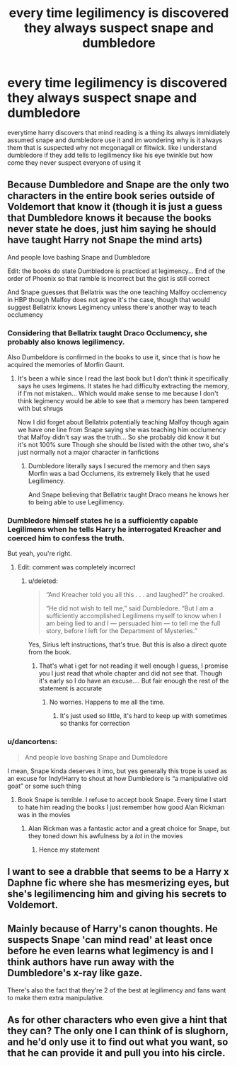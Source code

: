 #+TITLE: every time legilimency is discovered they always suspect snape and dumbledore

* every time legilimency is discovered they always suspect snape and dumbledore
:PROPERTIES:
:Author: Funyon98
:Score: 10
:DateUnix: 1588713136.0
:DateShort: 2020-May-06
:FlairText: Discussion
:END:
everytime harry discovers that mind reading is a thing its always immidiately assumed snape and dumbledore use it and im wondering why is it always them that is suspected why not mcgonagall or flitwick. like i understand dumbledore if they add tells to legilimency like his eye twinkle but how come they never suspect everyone of using it


** Because Dumbledore and Snape are the only two characters in the entire book series outside of Voldemort that know it (though it is just a guess that Dumbledore knows it because the books never state he does, just him saying he should have taught Harry not Snape the mind arts)

And people love bashing Snape and Dumbledore

Edit: the books do state Dumbledore is practiced at legimency... End of the order of Phoenix so that ramble is incorrect but the gist is still correct

And Snape guesses that Bellatrix was the one teaching Malfoy occlemency in HBP though Malfoy does not agree it's the case, though that would suggest Bellatrix knows Legimency unless there's another way to teach occlumency
:PROPERTIES:
:Author: NateGuin
:Score: 22
:DateUnix: 1588713958.0
:DateShort: 2020-May-06
:END:

*** Considering that Bellatrix taught Draco Occlumency, she probably also knows legilimency.

Also Dumbeldore is confirmed in the books to use it, since that is how he acquired the memories of Morfin Gaunt.
:PROPERTIES:
:Author: aAlouda
:Score: 10
:DateUnix: 1588736971.0
:DateShort: 2020-May-06
:END:

**** It's been a while since I read the last book but I don't think it specifically says he uses legimens. It states he had difficulty extracting the memory, if I'm not mistaken... Which would make sense to me because I don't think legimency would be able to see that a memory has been tampered with but shrugs

Now I did forget about Bellatrix potentially teaching Malfoy though again we have one line from Snape saying she was teaching him occlumency that Malfoy didn't say was the truth... So she probably did know it but it's not 100% sure Though she should be listed with the other two, she's just normally not a major character in fanfictions
:PROPERTIES:
:Author: NateGuin
:Score: 1
:DateUnix: 1588764874.0
:DateShort: 2020-May-06
:END:

***** Dumbledore literally says I secured the memory and then says Morfin was a bad Occlumens, its extremely likely that he used Legilimency.

And Snape believing that Bellatrix taught Draco means he knows her to being able to use Legilimency.
:PROPERTIES:
:Author: aAlouda
:Score: 3
:DateUnix: 1588768875.0
:DateShort: 2020-May-06
:END:


*** Dumbledore himself states he is a sufficiently capable Legilimens when he tells Harry he interrogated Kreacher and coerced him to confess the truth.

But yeah, you're right.
:PROPERTIES:
:Score: 5
:DateUnix: 1588744847.0
:DateShort: 2020-May-06
:END:

**** Edit: comment was completely incorrect
:PROPERTIES:
:Author: NateGuin
:Score: 1
:DateUnix: 1588764189.0
:DateShort: 2020-May-06
:END:

***** u/deleted:
#+begin_quote
  “And Kreacher told you all this . . . and laughed?” he croaked.

  “He did not wish to tell me,” said Dumbledore. “But I am a sufficiently accomplished Legilimens myself to know when I am being lied to and I --- persuaded him --- to tell me the full story, before I left for the Department of Mysteries.”
#+end_quote

Yes, Sirius left instructions, that's true. But this is also a direct quote from the book.
:PROPERTIES:
:Score: 1
:DateUnix: 1588765957.0
:DateShort: 2020-May-06
:END:

****** That's what i get for not reading it well enough I guess, I promise you I just read that whole chapter and did not see that. Though it's early so I do have an excuse.... But fair enough the rest of the statement is accurate
:PROPERTIES:
:Author: NateGuin
:Score: 3
:DateUnix: 1588766233.0
:DateShort: 2020-May-06
:END:

******* No worries. Happens to me all the time.
:PROPERTIES:
:Score: 1
:DateUnix: 1588766423.0
:DateShort: 2020-May-06
:END:

******** It's just used so little, it's hard to keep up with sometimes so thanks for correction
:PROPERTIES:
:Author: NateGuin
:Score: 2
:DateUnix: 1588766963.0
:DateShort: 2020-May-06
:END:


*** u/dancortens:
#+begin_quote
  And people love bashing Snape and Dumbledore
#+end_quote

I mean, Snape kinda deserves it imo, but yes generally this trope is used as an excuse for Indy!Harry to shout at how Dumbledore is “a manipulative old goat” or some such thing
:PROPERTIES:
:Author: dancortens
:Score: 1
:DateUnix: 1588808610.0
:DateShort: 2020-May-07
:END:

**** Book Snape is terrible. I refuse to accept book Snape. Every time I start to hate him reading the books I just remember how good Alan Rickman was in the movies
:PROPERTIES:
:Author: NateGuin
:Score: 1
:DateUnix: 1588808691.0
:DateShort: 2020-May-07
:END:

***** Alan Rickman was a fantastic actor and a great choice for Snape, but they toned down his awfulness by a /lot/ in the movies
:PROPERTIES:
:Author: dancortens
:Score: 1
:DateUnix: 1588813498.0
:DateShort: 2020-May-07
:END:

****** Hence my statement
:PROPERTIES:
:Author: NateGuin
:Score: 1
:DateUnix: 1588813531.0
:DateShort: 2020-May-07
:END:


** I want to see a drabble that seems to be a Harry x Daphne fic where she has mesmerizing eyes, but she's legilimencing him and giving his secrets to Voldemort.
:PROPERTIES:
:Author: kenneth1221
:Score: 8
:DateUnix: 1588732165.0
:DateShort: 2020-May-06
:END:


** Mainly because of Harry's canon thoughts. He suspects Snape 'can mind read' at least once before he even learns what legimency is and I think authors have run away with the Dumbledore's x-ray like gaze.

There's also the fact that they're 2 of the best at legilimency and fans want to make them extra manipulative.
:PROPERTIES:
:Author: Ash_Lestrange
:Score: 14
:DateUnix: 1588713956.0
:DateShort: 2020-May-06
:END:


** As for other characters who even give a hint that they can? The only one I can think of is slughorn, and he'd only use it to find out what you want, so that he can provide it and pull you into his circle.
:PROPERTIES:
:Author: HairyHorux
:Score: 4
:DateUnix: 1588725140.0
:DateShort: 2020-May-06
:END:
